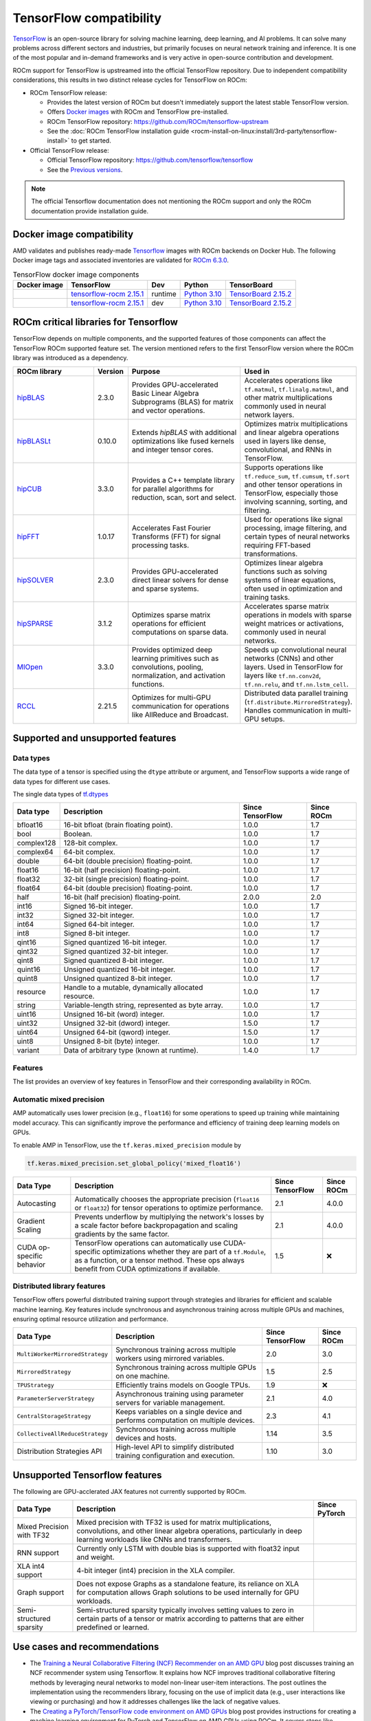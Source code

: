 .. meta::
    :description: TensorFlow compatibility
    :keywords: GPU, TensorFlow compatibility

*******************************************************************************
TensorFlow compatibility
*******************************************************************************

`TensorFlow <https://www.tensorflow.org/>`_ is an open-source library for
solving machine learning, deep learning, and AI problems. It can solve many
problems across different sectors and industries, but primarily focuses on
neural network training and inference. It is one of the most popular and
in-demand frameworks and is very active in open-source contribution and
development.

ROCm support for TensorFlow is upstreamed into the official TensorFlow
repository. Due to independent compatibility considerations, this results in
two distinct release cycles for TensorFlow on ROCm:

- ROCm TensorFlow release:

  - Provides the latest version of ROCm but doesn't immediately support the
    latest stable TensorFlow version.

  - Offers `Docker images <https://hub.docker.com/r/rocm/tensorflow>`_ with
    ROCm and TensorFlow pre-installed.

  - ROCm TensorFlow repository: `<https://github.com/ROCm/tensorflow-upstream>`_

  - See the :doc:`ROCm TensorFlow installation guide <rocm-install-on-linux:install/3rd-party/tensorflow-install>`
    to get started.

- Official TensorFlow release:

  - Official TensorFlow repository: `<https://github.com/tensorflow/tensorflow>`_

  - See the `Previous versions <https://www.tensorflow.org/versions>`_.

.. note::

  The official Tensorflow documentation does not mentioning the ROCm support and
  only the ROCm documentation provide installation guide.

Docker image compatibility
===============================================================================

AMD validates and publishes ready-made `Tensorflow
<https://hub.docker.com/r/rocm/tensorflow>`_ images with ROCm backends on
Docker Hub. The following Docker image tags and associated inventories are
validated for `ROCm 6.3.0 <https://repo.radeon.com/rocm/apt/6.3/>`_.

.. list-table:: TensorFlow docker image components
    :header-rows: 1

    * - Docker image
      - TensorFlow
      - Dev
      - Python
      - TensorBoard 

    * - .. raw:: html

           <a href="https://hub.docker.com/layers/rocm/tensorflow/rocm6.3-py3.10-tf2.15.0-runtime/images/sha256-37e0ab694ac0c65afbf34e32e115122d1c2af37e8095740ac1c951e48faed4e7?context=explore"><i class="fab fa-docker fa-lg"></i></a>

      - `tensorflow-rocm 2.15.1 <https://repo.radeon.com/rocm/manylinux/rocm-rel-6.3/tensorflow_rocm-2.15.1-cp310-cp310-manylinux_2_28_x86_64.whl>`_
      - runtime
      - `Python 3.10 <https://www.python.org/downloads/release/python-31016/>`_
      - `TensorBoard 2.15.2 <https://github.com/tensorflow/tensorboard/tree/2.15.2>`_

    * - .. raw:: html

           <a href="https://hub.docker.com/layers/rocm/tensorflow/rocm6.3-py3.10-tf2.15.0-dev/images/sha256-f1c633cbcebb9e34660c06bff5aa22dee82a9e2a4919ba923deb32216edce5db?context=explore"><i class="fab fa-docker fa-lg"></i></a>

      - `tensorflow-rocm 2.15.1 <https://repo.radeon.com/rocm/manylinux/rocm-rel-6.3/tensorflow_rocm-2.15.1-cp310-cp310-manylinux_2_28_x86_64.whl>`_
      - dev
      - `Python 3.10 <https://www.python.org/downloads/release/python-31016/>`_
      - `TensorBoard 2.15.2 <https://github.com/tensorflow/tensorboard/tree/2.15.2>`_

ROCm critical libraries for Tensorflow
===============================================================================

TensorFlow depends on multiple components, and the supported features of those
components can affect the TensorFlow ROCm supported feature set. The version
mentioned refers to the first TensorFlow version where the ROCm library was
introduced as a dependency.

.. list-table::
    :widths: 25, 10, 35, 30
    :header-rows: 1

    * - ROCm library
      - Version
      - Purpose
      - Used in
    * - `hipBLAS <https://github.com/ROCm/hipBLAS>`_
      - 2.3.0
      - Provides GPU-accelerated Basic Linear Algebra Subprograms (BLAS) for
        matrix and vector operations.
      - Accelerates operations like ``tf.matmul``, ``tf.linalg.matmul``, and
        other matrix multiplications commonly used in neural network layers.
    * - `hipBLASLt <https://github.com/ROCm/hipBLASLt>`_
      - 0.10.0
      - Extends `hipBLAS` with additional optimizations like fused kernels and
        integer tensor cores.
      - Optimizes matrix multiplications and linear algebra operations used in
        layers like dense, convolutional, and RNNs in TensorFlow.
    * - `hipCUB <https://github.com/ROCm/hipCUB>`_
      - 3.3.0
      - Provides a C++ template library for parallel algorithms for reduction,
        scan, sort and select.
      - Supports operations like ``tf.reduce_sum``, ``tf.cumsum``, ``tf.sort``
        and other tensor operations in TensorFlow, especially those involving
        scanning, sorting, and filtering.
    * - `hipFFT <https://github.com/ROCm/hipFFT>`_
      - 1.0.17
      - Accelerates Fast Fourier Transforms (FFT) for signal processing tasks.
      - Used for operations like signal processing, image filtering, and
        certain types of neural networks requiring FFT-based transformations.
    * - `hipSOLVER <https://github.com/ROCm/hipSOLVER>`_
      - 2.3.0
      - Provides GPU-accelerated direct linear solvers for dense and sparse
        systems.
      - Optimizes linear algebra functions such as solving systems of linear
        equations, often used in optimization and training tasks.
    * - `hipSPARSE <https://github.com/ROCm/hipSPARSE>`_
      - 3.1.2
      - Optimizes sparse matrix operations for efficient computations on sparse
        data.
      - Accelerates sparse matrix operations in models with sparse weight
        matrices or activations, commonly used in neural networks.
    * - `MIOpen <https://github.com/ROCm/MIOpen>`_
      - 3.3.0
      - Provides optimized deep learning primitives such as convolutions,
        pooling,
        normalization, and activation functions.
      - Speeds up convolutional neural networks (CNNs) and other layers. Used
        in TensorFlow for layers like ``tf.nn.conv2d``, ``tf.nn.relu``, and
        ``tf.nn.lstm_cell``.
    * - `RCCL <https://github.com/ROCm/rccl>`_
      - 2.21.5
      - Optimizes for multi-GPU communication for operations like AllReduce and
        Broadcast.
      - Distributed data parallel training (``tf.distribute.MirroredStrategy``).
        Handles communication in multi-GPU setups.

Supported and unsupported features
===============================================================================

Data types
^^^^^^^^^^^^^^^^^^^^^^^^^^^^^^^^^^^^^^^^^^^^^^^^^^^^^^^^^^^^^^^^^^^^^^^^^^^^^^^

The data type of a tensor is specified using the ``dtype`` attribute or
argument, and TensorFlow supports a wide range of data types for different use
cases.

The single data types of `tf.dtypes <https://www.tensorflow.org/api_docs/python/tf/dtypes>`_

.. list-table::
    :header-rows: 1

    * - Data type
      - Description
      - Since TensorFlow
      - Since ROCm
    * - bfloat16
      - 16-bit bfloat (brain floating point).
      - 1.0.0
      - 1.7
    * - bool
      - Boolean.
      - 1.0.0
      - 1.7
    * - complex128
      - 128-bit complex.
      - 1.0.0
      - 1.7
    * - complex64
      - 64-bit complex.
      - 1.0.0
      - 1.7
    * - double
      - 64-bit (double precision) floating-point.
      - 1.0.0
      - 1.7
    * - float16
      - 16-bit (half precision) floating-point.
      - 1.0.0
      - 1.7
    * - float32
      - 32-bit (single precision) floating-point.
      - 1.0.0
      - 1.7
    * - float64
      - 64-bit (double precision) floating-point.
      - 1.0.0
      - 1.7
    * - half
      - 16-bit (half precision) floating-point.
      - 2.0.0
      - 2.0
    * - int16
      - Signed 16-bit integer.
      - 1.0.0
      - 1.7
    * - int32
      - Signed 32-bit integer.
      - 1.0.0
      - 1.7
    * - int64
      - Signed 64-bit integer.
      - 1.0.0
      - 1.7
    * - int8
      - Signed 8-bit integer.
      - 1.0.0
      - 1.7
    * - qint16
      - Signed quantized 16-bit integer.
      - 1.0.0
      - 1.7
    * - qint32
      - Signed quantized 32-bit integer.
      - 1.0.0
      - 1.7
    * - qint8
      - Signed quantized 8-bit integer.
      - 1.0.0
      - 1.7
    * - quint16
      - Unsigned quantized 16-bit integer.
      - 1.0.0
      - 1.7
    * - quint8
      - Unsigned quantized 8-bit integer.
      - 1.0.0
      - 1.7
    * - resource
      - Handle to a mutable, dynamically allocated resource.
      - 1.0.0
      - 1.7
    * - string
      - Variable-length string, represented as byte array.
      - 1.0.0
      - 1.7
    * - uint16
      - Unsigned 16-bit (word) integer.
      - 1.0.0
      - 1.7
    * - uint32
      - Unsigned 32-bit (dword) integer.
      - 1.5.0
      - 1.7
    * - uint64
      - Unsigned 64-bit (qword) integer.
      - 1.5.0
      - 1.7
    * - uint8
      - Unsigned 8-bit (byte) integer.
      - 1.0.0
      - 1.7
    * - variant
      - Data of arbitrary type (known at runtime).
      - 1.4.0
      - 1.7


Features
^^^^^^^^^^^^^^^^^^^^^^^^^^^^^^^^^^^^^^^^^^^^^^^^^^^^^^^^^^^^^^^^^^^^^^^^^^^^^^^

The list provides an overview of key features in TensorFlow and their
corresponding availability in ROCm.

.. list-table::
   :header-rows: 1

   * - Features
     - Description
     - Since TensorFlow
     - Since ROCm
   * - Device Management
     - Utilities for managing and interacting with GPUs.
     - 2.0.0
     - 2.0.0
   * - Tensor Operations on GPU
     - Perform tensor operations such as addition and matrix multiplications
       on the GPU.
     - 1.12.0
     - 1.8.2
   * - Streams and Events
     - Overlapping computation and communication for optimized performance,
       events enable synchronization.
     - 2.4.0
     - 3.5.0
   * - Memory Management
     - Set memory growth and limit GPU memory usage.
     - 1.12.0
     - 2.6.0
   * - Communication Collectives
     - Efficient communication between multiple GPUs, allowing for distributed
       computing and data parallelism.
     - 2.12.1
     - 2.16.5
   * - XLA (Accelerated Linear Algebra)
     - JIT compilation for optimized performance
     - 2.1.0
     - 2.6.0
     ROCm 5.1.3 + tensorflow 2.9.1
   * - TensorBoard
     - Visualization tool for monitoring and debugging models
     - ?
     - ?
   * - Distributed Training
     - Support for distributed training using multiple GPUs.
     - ?
     - ?

.. Need to validate and extend.

Automatic mixed precision
^^^^^^^^^^^^^^^^^^^^^^^^^^^^^^^^^^^^^^^^^^^^^^^^^^^^^^^^^^^^^^^^^^^^^^^^^^^^^^^

AMP automatically uses lower precision (e.g., ``float16``) for some operations
to speed up training while maintaining model accuracy. This can significantly
improve the performance and efficiency of training deep learning models on
GPUs.

To enable AMP in TensorFlow, use the ``tf.keras.mixed_precision`` module by

.. code-block:: python

    tf.keras.mixed_precision.set_global_policy('mixed_float16')


.. list-table::
   :header-rows: 1

   * - Data Type
     - Description
     - Since TensorFlow
     - Since ROCm
   * - Autocasting
     - Automatically chooses the appropriate precision (``float16`` or
       ``float32``) for tensor operations to optimize performance.
     - 2.1
     - 4.0.0
   * - Gradient Scaling
     - Prevents underflow by multiplying the network's losses by a scale factor
       before backpropagation and scaling gradients by the same factor.
     - 2.1
     - 4.0.0
   * - CUDA op-specific behavior
     - TensorFlow operations can automatically use CUDA-specific optimizations
       whether they are part of a ``tf.Module``, as a function, or a tensor
       method. These ops always benefit from CUDA optimizations if available.
     - 1.5
     - ❌

Distributed library features
^^^^^^^^^^^^^^^^^^^^^^^^^^^^^^^^^^^^^^^^^^^^^^^^^^^^^^^^^^^^^^^^^^^^^^^^^^^^^^^

TensorFlow offers powerful distributed training support through strategies and
libraries for efficient and scalable machine learning. Key features include
synchronous and asynchronous training across multiple GPUs and machines,
ensuring optimal resource utilization and performance.

.. list-table::
   :header-rows: 1

   * - Data Type
     - Description
     - Since TensorFlow
     - Since ROCm
   * - ``MultiWorkerMirroredStrategy``
     - Synchronous training across multiple workers using mirrored variables.
     - 2.0
     - 3.0
   * - ``MirroredStrategy``
     - Synchronous training across multiple GPUs on one machine.
     - 1.5
     - 2.5
   * - ``TPUStrategy``
     - Efficiently trains models on Google TPUs.
     - 1.9
     - ❌
   * - ``ParameterServerStrategy``
     - Asynchronous training using parameter servers for variable management.
     - 2.1
     - 4.0
   * - ``CentralStorageStrategy``
     - Keeps variables on a single device and performs computation on multiple
       devices.
     - 2.3
     - 4.1
   * - ``CollectiveAllReduceStrategy``
     - Synchronous training across multiple devices and hosts.
     - 1.14
     - 3.5
   * - Distribution Strategies API
     - High-level API to simplify distributed training configuration and
       execution.
     - 1.10
     - 3.0
.. Need to validate

Unsupported Tensorflow features
===============================================================================

The following are GPU-acclerated JAX features not currently supported by ROCm.

.. list-table::
    :header-rows: 1

    * - Data Type
      - Description
      - Since PyTorch
    * - Mixed Precision with TF32
      - Mixed precision with TF32 is used for matrix multiplications,
        convolutions, and other linear algebra operations, particularly in
        deep learning workloads like CNNs and transformers.
      - 
    * - RNN support
      - Currently only LSTM with double bias is supported with float32 input
        and weight.
      - 
    * - XLA int4 support
      - 4-bit integer (int4) precision in the XLA compiler.
      - 
    * - Graph support
      - Does not expose Graphs as a standalone feature, its reliance on XLA for
        computation allows Graph solutions to be used internally for GPU
        workloads.
      - 
    * - Semi-structured sparsity
      - Semi-structured sparsity typically involves setting values to zero in
        certain parts of a tensor or matrix according to patterns that are
        either predefined or learned.
      - 

Use cases and recommendations
===============================================================================

* The `Training a Neural Collaborative Filtering (NCF) Recommender on an AMD GPU
  <https://rocm.blogs.amd.com/artificial-intelligence/ncf/README.html>`_ blog post
  discusses training an NCF recommender system using Tensorflow. It explains how
  NCF improves traditional collaborative filtering methods by leveraging neural
  networks to model non-linear user-item interactions. The post outlines the
  implementation using the recommenders library, focusing on the use of implicit
  data (e.g., user interactions like viewing or purchasing) and how it addresses
  challenges like the lack of negative values. 


* The `Creating a PyTorch/TensorFlow code environment on AMD GPUs
  <https://rocm.blogs.amd.com/software-tools-optimization/pytorch-tensorflow-env/README.html>`_
  blog post provides instructions for creating a machine learning environment for
  PyTorch and TensorFlow on AMD GPUs using ROCm. It covers steps like installing
  the libraries, cloning code repositories, installing dependencies, and
  troubleshooting potential issues with CUDA-based code. Additionally, it
  explains how to HIPify code (port CUDA code to HIP) and manage Docker images for
  a better experience on AMD GPUs. This guide aims to help data scientists and
  ML practitioners adapt their code for AMD GPUs.

For more use cases and recommendations, see `ROCm Tensorflow blog posts <https://rocm.blogs.amd.com/blog/tag/tensorflow.html>`_
